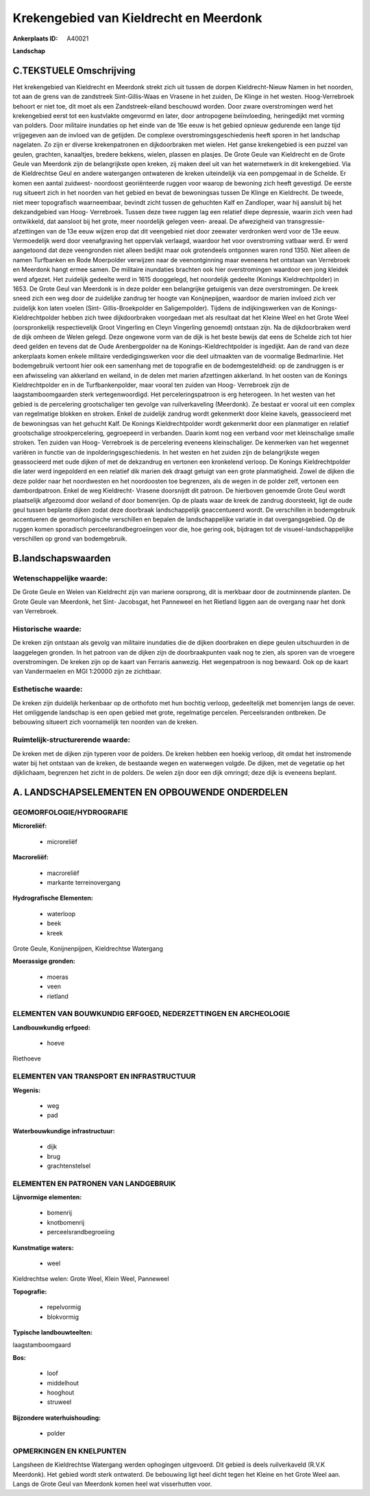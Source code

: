 Krekengebied van Kieldrecht en Meerdonk
=======================================

:Ankerplaats ID: A40021


**Landschap**



C.TEKSTUELE Omschrijving
------------------------

Het krekengebied van Kieldrecht en Meerdonk strekt zich uit tussen de
dorpen Kieldrecht-Nieuw Namen in het noorden, tot aan de grens van de
zandstreek Sint-Gillis-Waas en Vrasene in het zuiden, De Klinge in het
westen. Hoog-Verrebroek behoort er niet toe, dit moet als een
Zandstreek-eiland beschouwd worden. Door zware overstromingen werd het
krekengebied eerst tot een kustvlakte omgevormd en later, door
antropogene beïnvloeding, heringedijkt met vorming van polders. Door
militaire inundaties op het einde van de 16e eeuw is het gebied opnieuw
gedurende een lange tijd vrijgegeven aan de invloed van de getijden. De
complexe overstromingsgeschiedenis heeft sporen in het landschap
nagelaten. Zo zijn er diverse krekenpatronen en dijkdoorbraken met
wielen. Het ganse krekengebied is een puzzel van geulen, grachten,
kanaaltjes, bredere bekkens, wielen, plassen en plasjes. De Grote Geule
van Kieldrecht en de Grote Geule van Meerdonk zijn de belangrijkste open
kreken, zij maken deel uit van het waternetwerk in dit krekengebied. Via
de Kieldrechtse Geul en andere watergangen ontwateren de kreken
uiteindelijk via een pompgemaal in de Schelde. Er komen een aantal
zuidwest- noordoost georiënteerde ruggen voor waarop de bewoning zich
heeft gevestigd. De eerste rug situeert zich in het noorden van het
gebied en bevat de bewoningsas tussen De Klinge en Kieldrecht. De
tweede, niet meer topografisch waarneembaar, bevindt zicht tussen de
gehuchten Kalf en Zandloper, waar hij aansluit bij het dekzandgebied van
Hoog- Verrebroek. Tussen deze twee ruggen lag een relatief diepe
depressie, waarin zich veen had ontwikkeld, dat aansloot bij het grote,
meer noordelijk gelegen veen- areaal. De afwezigheid van transgressie-
afzettingen van de 13e eeuw wijzen erop dat dit veengebied niet door
zeewater verdronken werd voor de 13e eeuw. Vermoedelijk werd door
veenafgraving het oppervlak verlaagd, waardoor het voor overstroming
vatbaar werd. Er werd aangetoond dat deze veengronden niet alleen
bedijkt maar ook grotendeels ontgonnen waren rond 1350. Niet alleen de
namen Turfbanken en Rode Moerpolder verwijzen naar de veenontginning
maar eveneens het ontstaan van Verrebroek en Meerdonk hangt ermee samen.
De militaire inundaties brachten ook hier overstromingen waardoor een
jong kleidek werd afgezet. Het zuidelijk gedeelte werd in 1615
dooggelegd, het noordelijk gedeelte (Konings Kieldrechtpolder) in 1653.
De Grote Geul van Meerdonk is in deze polder een belangrijke getuigenis
van deze overstromingen. De kreek sneed zich een weg door de zuidelijke
zandrug ter hoogte van Konijnepijpen, waardoor de marien invloed zich
ver zuidelijk kon laten voelen (Sint- Gillis-Broekpolder en
Saligempolder). Tijdens de indijkingswerken van de Konings-
Kieldrechtpolder hebben zich twee dijkdoorbraken voorgedaan met als
resultaat dat het Kleine Weel en het Grote Weel (oorspronkelijk
respectievelijk Groot Vingerling en Cleyn Vingerling genoemd) ontstaan
zijn. Na de dijkdoorbraken werd de dijk omheen de Welen gelegd. Deze
ongewone vorm van de dijk is het beste bewijs dat eens de Schelde zich
tot hier deed gelden en tevens dat de Oude Arenbergpolder na de
Konings-Kieldrechtpolder is ingedijkt. Aan de rand van deze ankerplaats
komen enkele militaire verdedigingswerken voor die deel uitmaakten van
de voormalige Bedmarlinie. Het bodemgebruik vertoont hier ook een
samenhang met de topografie en de bodemgesteldheid: op de zandruggen is
er een afwisseling van akkerland en weiland, in de delen met marien
afzettingen akkerland. In het oosten van de Konings Kieldrechtpolder en
in de Turfbankenpolder, maar vooral ten zuiden van Hoog- Verrebroek zijn
de laagstamboomgaarden sterk vertegenwoordigd. Het perceleringspatroon
is erg heterogeen. In het westen van het gebied is de percelering
grootschaliger ten gevolge van ruilverkaveling (Meerdonk). Ze bestaat er
vooral uit een complex van regelmatige blokken en stroken. Enkel de
zuidelijk zandrug wordt gekenmerkt door kleine kavels, geassocieerd met
de bewoningsas van het gehucht Kalf. De Konings Kieldrechtpolder wordt
gekenmerkt door een planmatiger en relatief grootschalige
strookpercelering, gegroepeerd in verbanden. Daarin komt nog een verband
voor met kleinschalige smalle stroken. Ten zuiden van Hoog- Verrebroek
is de percelering eveneens kleinschaliger. De kenmerken van het wegennet
variëren in functie van de inpolderingsgeschiedenis. In het westen en
het zuiden zijn de belangrijkste wegen geassocieerd met oude dijken of
met de dekzandrug en vertonen een kronkelend verloop. De Konings
Kieldrechtpolder die later werd ingepolderd en een relatief dik marien
dek draagt getuigt van een grote planmatigheid. Zowel de dijken die deze
polder naar het noordwesten en het noordoosten toe begrenzen, als de
wegen in de polder zelf, vertonen een dambordpatroon. Enkel de weg
Kieldrecht- Vrasene doorsnijdt dit patroon. De hierboven genoemde Grote
Geul wordt plaatselijk afgezoomd door weiland of door bomenrijen. Op de
plaats waar de kreek de zandrug doorsteekt, ligt de oude geul tussen
beplante dijken zodat deze doorbraak landschappelijk geaccentueerd
wordt. De verschillen in bodemgebruik accentueren de geomorfologische
verschillen en bepalen de landschappelijke variatie in dat
overgangsgebied. Op de ruggen komen sporadisch perceelsrandbegroeiingen
voor die, hoe gering ook, bijdragen tot de visueel-landschappelijke
verschillen op grond van bodemgebruik.



B.landschapswaarden
-------------------


Wetenschappelijke waarde:
~~~~~~~~~~~~~~~~~~~~~~~~~

De Grote Geule en Welen van Kieldrecht zijn van mariene oorsprong,
dit is merkbaar door de zoutminnende planten. De Grote Geule van
Meerdonk, het Sint- Jacobsgat, het Panneweel en het Rietland liggen aan
de overgang naar het donk van Verrebroek.

Historische waarde:
~~~~~~~~~~~~~~~~~~~


De kreken zijn ontstaan als gevolg van militaire inundaties die de
dijken doorbraken en diepe geulen uitschuurden in de laaggelegen
gronden. In het patroon van de dijken zijn de doorbraakpunten vaak nog
te zien, als sporen van de vroegere overstromingen. De kreken zijn op de
kaart van Ferraris aanwezig. Het wegenpatroon is nog bewaard. Ook op de
kaart van Vandermaelen en MGI 1:20000 zijn ze zichtbaar.

Esthetische waarde:
~~~~~~~~~~~~~~~~~~~

De kreken zijn duidelijk herkenbaar op de
orthofoto met hun bochtig verloop, gedeeltelijk met bomenrijen langs de
oever. Het omliggende landschap is een open gebied met grote,
regelmatige percelen. Perceelsranden ontbreken. De bebouwing situeert
zich voornamelijk ten noorden van de kreken.



Ruimtelijk-structurerende waarde:
~~~~~~~~~~~~~~~~~~~~~~~~~~~~~~~~~

De kreken met de dijken zijn typeren voor de polders. De kreken
hebben een hoekig verloop, dit omdat het instromende water bij het
ontstaan van de kreken, de bestaande wegen en waterwegen volgde. De
dijken, met de vegetatie op het dijklichaam, begrenzen het zicht in de
polders. De welen zijn door een dijk omringd; deze dijk is eveneens
beplant.



A. LANDSCHAPSELEMENTEN EN OPBOUWENDE ONDERDELEN
-----------------------------------------------



GEOMORFOLOGIE/HYDROGRAFIE
~~~~~~~~~~~~~~~~~~~~~~~~~

**Microreliëf:**

 * microreliëf


**Macroreliëf:**

 * macroreliëf
 * markante terreinovergang

**Hydrografische Elementen:**

 * waterloop
 * beek
 * kreek


Grote Geule, Konijnenpijpen, Kieldrechtse Watergang

**Moerassige gronden:**

 * moeras
 * veen
 * rietland



ELEMENTEN VAN BOUWKUNDIG ERFGOED, NEDERZETTINGEN EN ARCHEOLOGIE
~~~~~~~~~~~~~~~~~~~~~~~~~~~~~~~~~~~~~~~~~~~~~~~~~~~~~~~~~~~~~~~

**Landbouwkundig erfgoed:**

 * hoeve


Riethoeve

ELEMENTEN VAN TRANSPORT EN INFRASTRUCTUUR
~~~~~~~~~~~~~~~~~~~~~~~~~~~~~~~~~~~~~~~~~

**Wegenis:**

 * weg
 * pad


**Waterbouwkundige infrastructuur:**

 * dijk
 * brug
 * grachtenstelsel



ELEMENTEN EN PATRONEN VAN LANDGEBRUIK
~~~~~~~~~~~~~~~~~~~~~~~~~~~~~~~~~~~~~

**Lijnvormige elementen:**

 * bomenrij
 * knotbomenrij
 * perceelsrandbegroeiing

**Kunstmatige waters:**

 * weel


Kieldrechtse welen: Grote Weel, Klein Weel, Panneweel

**Topografie:**

 * repelvormig
 * blokvormig


**Typische landbouwteelten:**


laagstamboomgaard

**Bos:**

 * loof
 * middelhout
 * hooghout
 * struweel


**Bijzondere waterhuishouding:**

 * polder



OPMERKINGEN EN KNELPUNTEN
~~~~~~~~~~~~~~~~~~~~~~~~~

Langsheen de Kieldrechtse Watergang werden ophogingen uitgevoerd. Dit
gebied is deels ruilverkaveld (R.V.K Meerdonk). Het gebied wordt sterk
ontwaterd. De bebouwing ligt heel dicht tegen het Kleine en het Grote
Weel aan. Langs de Grote Geul van Meerdonk komen heel wat visserhutten
voor.
